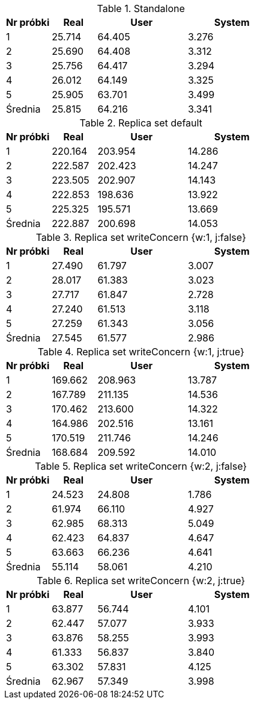 [cols='1,1,2,2', options='header']
.Standalone
|===
|Nr próbki |Real |User |System
| 1  | 25.714 |64.405| 3.276
| 2  | 25.690 |64.408| 3.312
| 3  | 25.756 |64.417| 3.294
| 4  | 26.012 |64.149| 3.325
| 5  | 25.905 |63.701| 3.499
|Średnia|25.815|64.216|3.341
|===
[cols='1,1,2,2', options='header']
.Replica set default
|===
|Nr próbki |Real |User |System
| 1  | 220.164 |203.954| 14.286
| 2  | 222.587 |202.423| 14.247
| 3  | 223.505 |202.907| 14.143
| 4  | 222.853 |198.636| 13.922
| 5  | 225.325 |195.571| 13.669
|Średnia|222.887|200.698|14.053
|===
[cols='1,1,2,2', options='header']
.Replica set writeConcern {w:1, j:false}
|===
|Nr próbki |Real |User |System
| 1  | 27.490 |61.797| 3.007
| 2  | 28.017 |61.383| 3.023
| 3  | 27.717 |61.847| 2.728
| 4  | 27.240 |61.513| 3.118
| 5  | 27.259 |61.343| 3.056
|Średnia|27.545|61.577|2.986

|===
[cols='1,1,2,2', options='header']
.Replica set writeConcern {w:1, j:true}
|===
|Nr próbki |Real |User |System
| 1  | 169.662 |208.963| 13.787
| 2  | 167.789 |211.135| 14.536
| 3  | 170.462 |213.600| 14.322
| 4  | 164.986 |202.516| 13.161
| 5  | 170.519 |211.746| 14.246
|Średnia|168.684|209.592|14.010
|===
[cols='1,1,2,2', options='header']
.Replica set writeConcern {w:2, j:false}
|===
|Nr próbki |Real |User |System
| 1  | 24.523 |24.808| 1.786
| 2  | 61.974 |66.110| 4.927
| 3  | 62.985 |68.313| 5.049
| 4  | 62.423 |64.837| 4.647
| 5  | 63.663 |66.236| 4.641
|Średnia|55.114|58.061|4.210
|===
[cols='1,1,2,2', options='header']
.Replica set writeConcern {w:2, j:true}
|===
|Nr próbki |Real |User |System
| 1  | 63.877 |56.744| 4.101
| 2  | 62.447 |57.077| 3.933
| 3  | 63.876 |58.255| 3.993
| 4  | 61.333 |56.837| 3.840
| 5  | 63.302 |57.831| 4.125
|Średnia|62.967|57.349|3.998
|===
